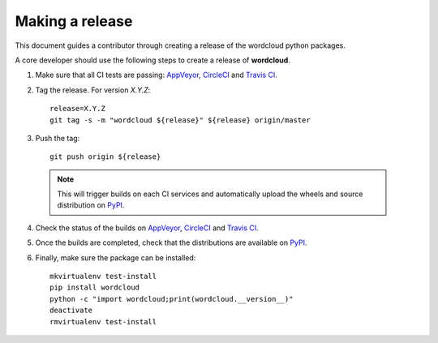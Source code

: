 ================
Making a release
================

This document guides a contributor through creating a release of the wordcloud
python packages.

A core developer should use the following steps to create a release of
**wordcloud**.

1. Make sure that all CI tests are passing: `AppVeyor`_, `CircleCI`_ and `Travis CI`_.

2. Tag the release. For version *X.Y.Z*::

    release=X.Y.Z
    git tag -s -m "wordcloud ${release}" ${release} origin/master

3. Push the tag::

    git push origin ${release}

  .. note:: This will trigger builds on each CI services and automatically upload the wheels \
            and source distribution on `PyPI`_.

4. Check the status of the builds on `AppVeyor`_, `CircleCI`_ and `Travis CI`_.

5. Once the builds are completed, check that the distributions are available on `PyPI`_.

6. Finally, make sure the package can be installed::

    mkvirtualenv test-install
    pip install wordcloud
    python -c "import wordcloud;print(wordcloud.__version__)"
    deactivate
    rmvirtualenv test-install


.. _AppVeyor: https://ci.appveyor.com/project/amueller/word-cloud/history
.. _CircleCI: https://circleci.com/gh/amueller/word_cloud
.. _Travis CI: https://travis-ci.org/amueller/word_cloud/pull_requests

.. _PyPI: https://pypi.org/project/wordcloud